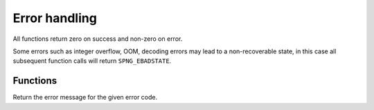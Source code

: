 .. _errors:

Error handling
==============

All functions return zero on success and non-zero on error.

Some errors such as integer overflow, OOM, decoding errors may lead to a
non-recoverable state, in this case all subsequent function calls will
return ``SPNG_EBADSTATE``.


Functions
---------

.. c:function:: const char *spng_strerror(int err)

Return the error message for the given error code.
